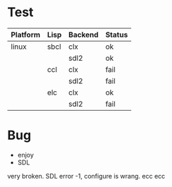 * Test

| Platform | Lisp | Backend | Status |
|----------+------+---------+--------|
| linux    | sbcl | clx     | ok     |
|          |      | sdl2    | ok     |
|          | ccl  | clx     | fail   |
|          |      | sdl2    | fail   |
|          | elc  | clx     | ok     |
|          |      | sdl2    | fail   |

* Bug
- enjoy 
- SDL
very broken. SDL error -1, configure is wrang. ecc ecc
